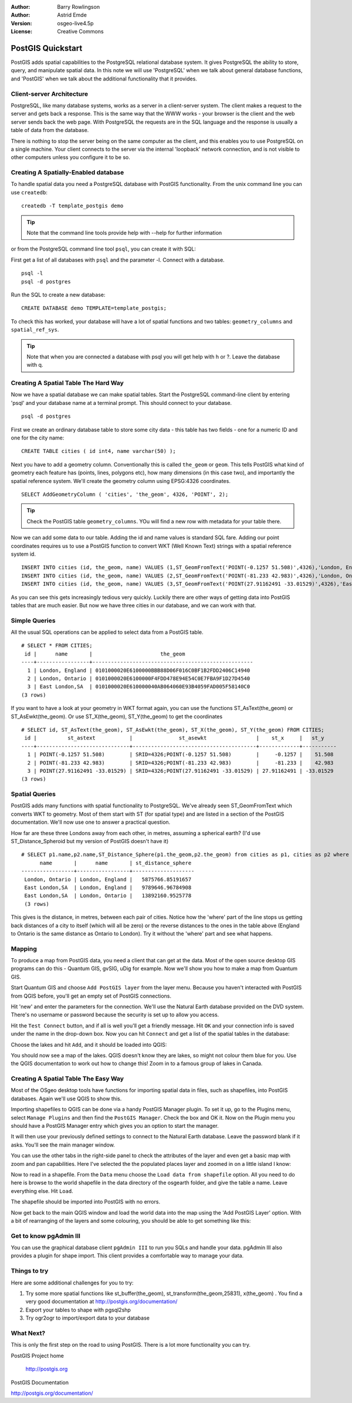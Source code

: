 :Author: Barry Rowlingson
:Author: Astrid Emde
:Version: osgeo-live4.5p
:License: Creative Commons

.. _postgis_quickstart:
 
.. image:: ../../images/project_logos/logo-PostGIS.png
  :scale: 30 %
  :alt: project logo
  :align: right
  :target: http://postgis.org/



******************
PostGIS Quickstart
******************

PostGIS adds spatial capabilities to the PostgreSQL relational database system. It gives
PostgreSQL the ability to store, query, and manipulate spatial data. In this note we will
use 'PostgreSQL' when we talk about general database functions, and 'PostGIS' when
we talk about the additional functionality that it provides.


Client-server Architecture
==========================

PostgreSQL, like many database systems, works as a server in a client-server system.
The client makes a request to the server and gets back a response. This is the
same way that the WWW works - your browser is the client and the web server sends
back the web page. With PostgreSQL the requests are in the SQL language and the
response is usually a table of data from the database.

There is nothing to stop the server being on the same computer as the client, and this
enables you to use PostgreSQL on a single machine. Your client connects to the server
via the internal 'loopback' network connection, and is not visible to other computers
unless you configure it to be so.

Creating A Spatially-Enabled database
===================================

To handle spatial data you need a PostgreSQL database with PostGIS
functionality. From the unix command line you can use ``createdb``:

::

   createdb -T template_postgis demo

.. tip:: Note that the command line tools provide help with --help for further information 

or from the PostgreSQL command line tool ``psql``, you can create it
with SQL:

First get a list of all databases with ``psql`` and the parameter -l. Connect with a database. 
:: 

 psql -l 
 psql -d postgres
 
Run the SQL to create a new database:

:: 

 CREATE DATABASE demo TEMPLATE=template_postgis;

To check this has worked, your database will have a lot of
spatial functions and two tables: ``geometry_columns`` and ``spatial_ref_sys``.

.. tip:: Note that when you are connected a database with psql you will get help with \h or \?. Leave the database with \q.


Creating A Spatial Table The Hard Way
=====================================

Now we have a spatial database we can make spatial tables. Start the
PostgreSQL command-line client by entering 'psql' and your database name at a terminal
prompt. This should connect to your database.

::

 psql -d postgres


First we create an ordinary database table to store some city data -
this table has two fields - one for a numeric ID and one for the city
name:

::

  CREATE TABLE cities ( id int4, name varchar(50) );

Next you have to add a geometry column. Conventionally this is called
``the_geom`` or ``geom``. This tells PostGIS what kind of geometry
each feature has (points, lines, polygons etc), how many dimensions
(in this case two), and importantly the spatial reference
system. We'll create the geometry column using EPSG:4326 coordinates.

::

  SELECT AddGeometryColumn ( 'cities', 'the_geom', 4326, 'POINT', 2);

.. tip:: Check the PostGIS table ``geometry_columns``. YOu will find a new row with metadata for your table there.
 
Now we can add some data to our table. Adding the id and name values is standard SQL fare. Adding our
point coordinates requires us to use a PostGIS function to convert WKT (Well Known Text) strings with a 
spatial reference system id.

::

  INSERT INTO cities (id, the_geom, name) VALUES (1,ST_GeomFromText('POINT(-0.1257 51.508)',4326),'London, England');
  INSERT INTO cities (id, the_geom, name) VALUES (2,ST_GeomFromText('POINT(-81.233 42.983)',4326),'London, Ontario');
  INSERT INTO cities (id, the_geom, name) VALUES (3,ST_GeomFromText('POINT(27.91162491 -33.01529)',4326),'East London,SA');

As you can see this gets increasingly tedious very quickly. Luckily there are other ways of getting
data into PostGIS tables that are much easier. But now we have three cities in our database, and we 
can work with that.


Simple Queries
==============

All the usual SQL operations can be applied to select data from a PostGIS table.

::

 # SELECT * FROM CITIES;
  id |      name       |                      the_geom                      
 ----+-----------------+----------------------------------------------------
   1 | London, England | 0101000020E6100000BBB88D06F016C0BF1B2FDD2406C14940
   2 | London, Ontario | 0101000020E6100000F4FDD478E94E54C0E7FBA9F1D27D4540
   3 | East London,SA  | 0101000020E610000040AB064060E93B4059FAD005F58140C0
 (3 rows)

If you want to have a look at your geometry in WKT format again, you can use the functions ST_AsText(the_geom) or ST_AsEwkt(the_geom). Or use ST_X(the_geom), ST_Y(the_geom) to get the coordinates

::

 # SELECT id, ST_AsText(the_geom), ST_AsEwkt(the_geom), ST_X(the_geom), ST_Y(the_geom) FROM CITIES;
  id |          st_astext           |               st_asewkt                |    st_x     |   st_y    
 ----+------------------------------+----------------------------------------+-------------+-----------
   1 | POINT(-0.1257 51.508)        | SRID=4326;POINT(-0.1257 51.508)        |     -0.1257 |    51.508
   2 | POINT(-81.233 42.983)        | SRID=4326;POINT(-81.233 42.983)        |     -81.233 |    42.983
   3 | POINT(27.91162491 -33.01529) | SRID=4326;POINT(27.91162491 -33.01529) | 27.91162491 | -33.01529
 (3 rows)



Spatial Queries
===============

PostGIS adds many functions with spatial functionality to
PostgreSQL. We've already seen ST_GeomFromText which converts WKT to
geometry. Most of them start with ST (for spatial type) and are listed in a section of
the PostGIS documentation. We'll now use one to answer a practical
question.

How far are these three Londons away from each other, in metres,
assuming a spherical earth? (I'd use ST_Distance_Spheroid but my
version of PostGIS doesn't have it)

::

 # SELECT p1.name,p2.name,ST_Distance_Sphere(p1.the_geom,p2.the_geom) from cities as p1, cities as p2 where p1.id > p2.id;
       name       |      name       | st_distance_sphere 
 -----------------+-----------------+--------------------
  London, Ontario | London, England |   5875766.85191657
  East London,SA  | London, England |   9789646.96784908
  East London,SA  | London, Ontario |   13892160.9525778
  (3 rows)

This gives is the distance, in metres, between each pair of
cities. Notice how the 'where' part of the line stops us getting back
distances of a city to itself (which will all be zero) or the reverse
distances to the ones in the table above (England to Ontario is the
same distance as Ontario to London). Try it without the 'where' part
and see what happens.

Mapping
=======

To produce a map from PostGIS data, you need a client that can get at the data. Most 
of the open source desktop GIS programs can do this - Quantum GIS, gvSIG, uDig for example. Now we'll
show you how to make a map from Quantum GIS.

Start Quantum GIS and choose ``Add PostGIS layer`` from the layer menu. Because you haven't interacted
with PostGIS from QGIS before, you'll get an empty set of PostGIS connections.

.. image:: ../../images/screenshots/1024x768/postgis_add.png
  :scale: 100 %
  :alt: Add a PostGIS layer
  :align: center

Hit 'new' and enter the parameters for the connection. We'll use the Natural Earth database
provided on the DVD system. There's no username or password because the security is set up
to allow you access.

.. image:: ../../images/screenshots/1024x768/postgis_naturalearth.png
  :scale: 100 %
  :alt: Connect to Natural Earth
  :align: center

Hit the ``Test Connect`` button, and if all is well you'll get a friendly 
message. Hit ``OK`` and your connection info is saved under the name in the drop-down box. Now you can
hit ``Connect`` and get a list of the spatial tables in the database:

.. image:: ../../images/screenshots/1024x768/postgis_ne_layers.png
  :scale: 100 %
  :alt: Natural Earth Layers
  :align: center

Choose the lakes and hit ``Add``, and it should be loaded into QGIS:

.. image:: ../../images/screenshots/1024x768/postgis_ne_lakes.png
  :scale: 50 %
  :alt: My First PostGIS layer
  :align: center

You should now see a map of the lakes. QGIS doesn't know they are lakes, so might not colour
them blue for you. Use the QGIS documentation to work out how to change this! Zoom in to
a famous group of lakes in Canada.


Creating A Spatial Table The Easy Way
=====================================

Most of the OSgeo desktop tools have functions for importing spatial data in files, such as shapefiles,
into PostGIS databases. Again we'll use QGIS to show this.

Importing shapefiles to QGIS can be done via a handy PostGIS Manager plugin. To set it up, go to the 
Plugins menu, select ``Manage Plugins`` and then find the ``PostGIS Manager``. Check the box and OK 
it. Now on the Plugin menu you should have a PostGIS Manager entry which gives you an option
to start the manager.

It will then use your previously defined settings to connect to the Natural Earth database. Leave
the password blank if it asks. You'll see the main manager window.

.. image:: ../../images/screenshots/1024x768/postgis_ne_manager.png
  :scale: 100 %
  :alt: PostGIS Manager Plugin
  :align: center

You can use the other tabs in the right-side panel to check the attributes of the layer and even
get a basic map with zoom and pan capabilities. Here I've selected the the populated places layer
and zoomed in on a little island I know:

.. image:: ../../images/screenshots/1024x768/postgis_ne_preview.png
  :scale: 100 %
  :alt: PostGIS Manager Preview
  :align: center

Now to read in a shapefile. From the ``Data`` menu choose the ``Load data from shapefile`` option. 
All you need to do here is browse to the world shapefile in the data directory of the osgearth 
folder, and give the table a name. Leave everything else. Hit ``Load``.

.. image:: ../../images/screenshots/1024x768/postgis_ne_load.png
  :scale: 100 %
  :alt: Import a shapefile
  :align: center

The shapefile should be imported into PostGIS with no errors. 

Now get back to the main QGIS window and load the world data into the map using the 'Add PostGIS Layer'
option. With a bit of rearranging of the layers and some colouring, you should be able to get something
like this:

.. image:: ../../images/screenshots/1024x768/postgis_ne_final.png
  :scale: 50 %
  :alt: Lakes and Countries
  :align: center




Get to know pgAdmin III
=======================
You can use the graphical database client ``pgAdmin III`` to run you SQLs and handle your data. 
pgAdmin III also provides a plugin for shape import. This client provides a comfortable way to 
manage your data.

.. image:: ../../images/screenshots/800x600/pgadmin.gif
  :scale: 100 %
  :alt: pgAdmin III
  :align: center

Things to try
=============

Here are some additional challenges for you to try:

#. Try some more spatial functions like st_buffer(the_geom), st_transform(the_geom,25831), x(the_geom) . You find a very good documentation at http://postgis.org/documentation/

#. Export your tables to shape with pgsql2shp

#. Try ogr2ogr to import/export data to your database


What Next?
==========

This is only the first step on the road to using PostGIS. There is a lot more functionality you can try.

PostGIS Project home

 http://postgis.org

PostGIS Documentation

http://postgis.org/documentation/
